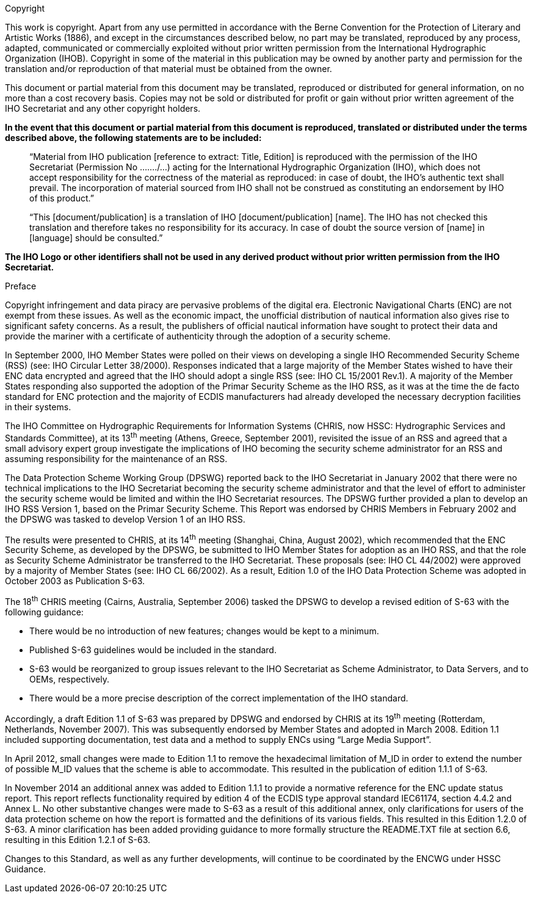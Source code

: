 
.Copyright

This work is copyright. Apart from any use permitted in accordance with the Berne Convention for the Protection of Literary and Artistic Works (1886), and except in the circumstances described below, no part may be translated, reproduced by any process, adapted, communicated or commercially exploited without prior written permission from the International Hydrographic Organization (IHOB). Copyright in some of the material in this publication may be owned by another party and permission for the translation and/or reproduction of that material must be obtained from the owner.

This document or partial material from this document may be translated, reproduced or distributed for general information, on no more than a cost recovery basis. Copies may not be sold or distributed for profit or gain without prior written agreement of the IHO Secretariat and any other copyright holders.

*In the event that this document or partial material from this document is reproduced, translated or distributed under the terms described above, the following statements are to be included:*

____
“Material from IHO publication [reference to extract: Title, Edition] is reproduced with the permission of the IHO Secretariat (Permission No ......./...) acting for the International Hydrographic Organization (IHO), which does not accept responsibility for the correctness of the material as reproduced: in case of doubt, the IHO’s authentic text shall prevail. The incorporation of material sourced from IHO shall not be construed as constituting an endorsement by IHO of this product.”
____

____
“This [document/publication] is a translation of IHO [document/publication] [name]. The IHO has not checked this translation and therefore takes no responsibility for its accuracy. In case of doubt the source version of [name] in [language] should be consulted.”
____

*The IHO Logo or other identifiers shall not be used in any derived product without prior written permission from the IHO Secretariat.*

////
.Contributors

Insert logos or names.
////

.Preface

Copyright infringement and data piracy are pervasive problems of the digital era. Electronic Navigational Charts (ENC) are not exempt from these issues. As well as the economic impact, the unofficial distribution of nautical information also gives rise to significant safety concerns. As a result, the publishers of official nautical information have sought to protect their data and provide the mariner with a certificate of authenticity through the adoption of a security scheme.

In September 2000, IHO Member States were polled on their views on developing a single IHO Recommended Security Scheme (RSS) (see: IHO Circular Letter 38/2000). Responses indicated that a large majority of the Member States wished to have their ENC data encrypted and agreed that the IHO should adopt a single RSS (see: IHO CL 15/2001 Rev.1). A majority of the Member States responding also supported the adoption of the Primar Security Scheme as the IHO RSS, as it was at the time the de facto standard for ENC protection and the majority of ECDIS manufacturers had already developed the necessary decryption facilities in their systems.

The IHO Committee on Hydrographic Requirements for Information Systems (CHRIS, now HSSC: Hydrographic Services and Standards Committee), at its 13^th^ meeting (Athens, Greece, September 2001), revisited the issue of an RSS and agreed that a small advisory expert group investigate the implications of IHO becoming the security scheme administrator for an RSS and assuming responsibility for the maintenance of an RSS.

The Data Protection Scheme Working Group (DPSWG) reported back to the IHO Secretariat in January 2002 that there were no technical implications to the IHO Secretariat becoming the security scheme administrator and that the level of effort to administer the security scheme would be limited and within the IHO Secretariat resources. The DPSWG further provided a plan to develop an IHO RSS Version 1, based on the Primar Security Scheme. This Report was endorsed by CHRIS Members in February 2002 and the DPSWG was tasked to develop Version 1 of an IHO RSS.

The results were presented to CHRIS, at its 14^th^ meeting (Shanghai, China, August 2002), which recommended that the ENC Security Scheme, as developed by the DPSWG, be submitted to IHO Member States for adoption as an IHO RSS, and that the role as Security Scheme Administrator be transferred to the IHO Secretariat. These proposals (see: IHO CL 44/2002) were approved by a majority of Member States (see: IHO CL 66/2002). As a result, Edition 1.0 of the IHO Data Protection Scheme was adopted in October 2003 as Publication S-63.

The 18^th^ CHRIS meeting (Cairns, Australia, September 2006) tasked the DPSWG to develop a revised edition of S-63 with the following guidance:

* There would be no introduction of new features; changes would be kept to a minimum.

* Published S-63 guidelines would be included in the standard.

* S-63 would be reorganized to group issues relevant to the IHO Secretariat as Scheme Administrator, to Data Servers, and to OEMs, respectively.

* There would be a more precise description of the correct implementation of the IHO standard.

Accordingly, a draft Edition 1.1 of S-63 was prepared by DPSWG and endorsed by CHRIS at its 19^th^ meeting (Rotterdam, Netherlands, November 2007). This was subsequently endorsed by Member States and adopted in March 2008. Edition 1.1 included supporting documentation, test data and a method to supply ENCs using “Large Media Support”.

In April 2012, small changes were made to Edition 1.1 to remove the hexadecimal limitation of M_ID in order to extend the number of possible M_ID values that the scheme is able to accommodate. This resulted in the publication of edition 1.1.1 of S-63.

In November 2014 an additional annex was added to Edition 1.1.1 to provide a normative reference for the ENC update status report. This report reflects functionality required by edition 4 of the ECDIS type approval standard IEC61174, section 4.4.2 and Annex L. No other substantive changes were made to S-63 as a result of this additional annex, only clarifications for users of the data protection scheme on how the report is formatted and the definitions of its various fields. This resulted in this Edition 1.2.0 of S-63. A minor clarification has been added providing guidance to more formally structure the README.TXT file at section 6.6, resulting in this Edition 1.2.1 of S-63.

Changes to this Standard, as well as any further developments, will continue to be coordinated by the ENCWG under HSSC Guidance.

